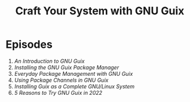 #+title: Craft Your System with GNU Guix

* Episodes

1. [[introduction/][An Introduction to GNU Guix]]
2. [[installing-the-package-manager/][Installing the GNU Guix Package Manager]]
3. [[everyday-package-management/][Everyday Package Management with GNU Guix]]
4. [[using-package-channels/][Using Package Channels in GNU Guix]]
5. [[full-system-install/][Installing Guix as a Complete GNU/Linux System]]
5. [[5-reasons-to-try-guix][5 Reasons to Try GNU Guix in 2022]]
